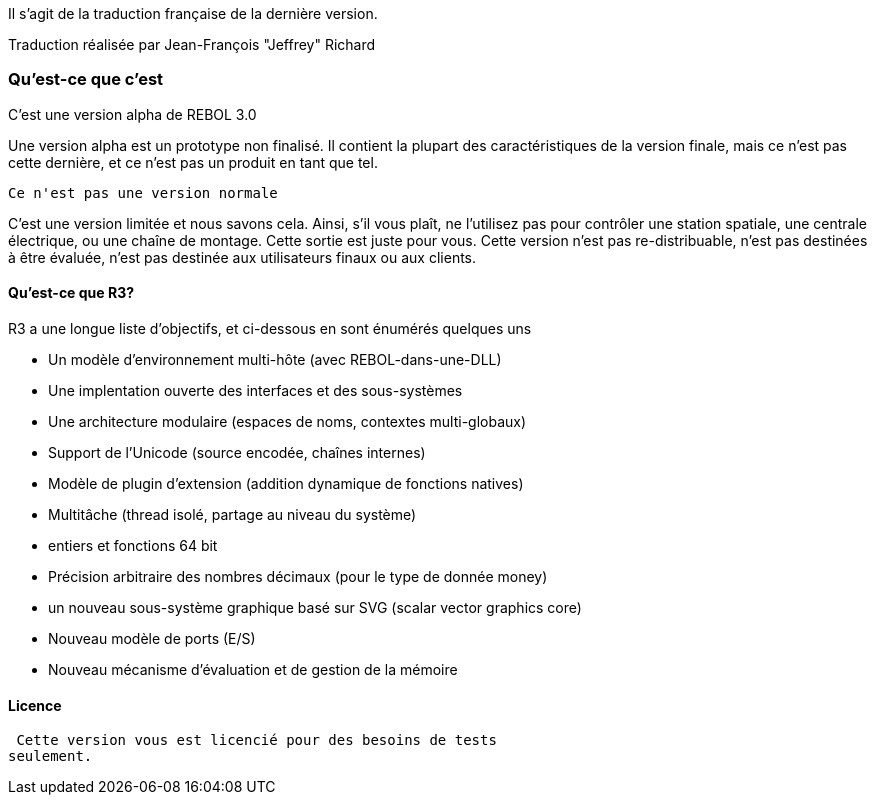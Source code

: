 Il s'agit de la traduction française de la dernière version.

Traduction réalisée par Jean-François "Jeffrey" Richard


Qu'est-ce que c'est
~~~~~~~~~~~~~~~~~~~

C'est une version alpha de REBOL 3.0

Une version alpha est un prototype non finalisé. Il contient la plupart
des caractéristiques de la version finale, mais ce n'est pas cette
dernière, et ce n'est pas un produit en tant que tel.

 Ce n'est pas une version normale

C'est une version limitée et nous savons cela. Ainsi, s'il vous plaît,
ne l'utilisez pas pour contrôler une station spatiale, une centrale
électrique, ou une chaîne de montage. Cette sortie est juste pour vous.
Cette version n'est pas re-distribuable, n'est pas destinées à être
évaluée, n'est pas destinée aux utilisateurs finaux ou aux clients.


Qu'est-ce que R3?
^^^^^^^^^^^^^^^^^

R3 a une longue liste d'objectifs, et ci-dessous en sont énumérés
quelques uns

* Un modèle d'environnement multi-hôte (avec REBOL-dans-une-DLL)
* Une implentation ouverte des interfaces et des sous-systèmes
* Une architecture modulaire (espaces de noms, contextes multi-globaux)
* Support de l'Unicode (source encodée, chaînes internes)
* Modèle de plugin d'extension (addition dynamique de fonctions natives)
* Multitâche (thread isolé, partage au niveau du système)
* entiers et fonctions 64 bit
* Précision arbitraire des nombres décimaux (pour le type de donnée
money)
* un nouveau sous-système graphique basé sur SVG (scalar vector graphics
core)
* Nouveau modèle de ports (E/S)
* Nouveau mécanisme d'évaluation et de gestion de la mémoire


Licence
^^^^^^^

 Cette version vous est licencié pour des besoins de tests
seulement.